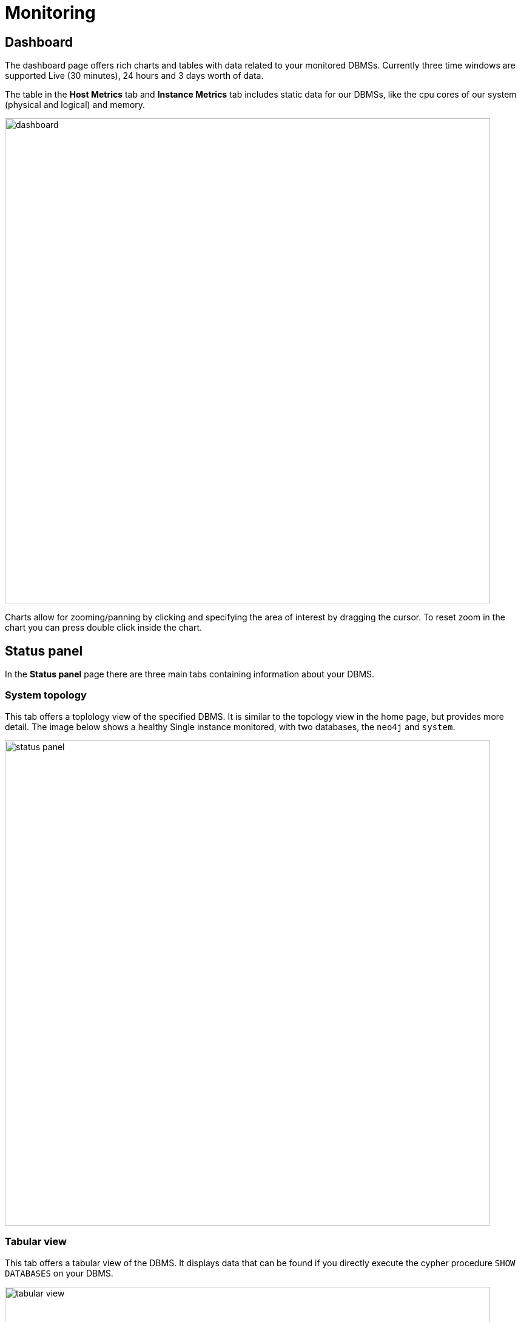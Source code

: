 = Monitoring
:description: This section describes monitoring in Neo4j Ops Manager.

[[dashboards]]
== Dashboard

The dashboard page offers rich charts and tables with data related to your monitored DBMSs.
Currently three time windows are supported Live (30 minutes), 24 hours and 3 days worth of data.

The table in the *Host Metrics* tab and *Instance Metrics* tab includes static data for our DBMSs, like the cpu cores of our system (physical and logical) and memory.

image::dashboard.png[width=800]

Charts allow for zooming/panning by clicking and specifying the area of interest by dragging the cursor.
To reset zoom in the chart you can press double click inside the chart.

[[status-panel]]
== Status panel

In the *Status panel* page there are three main tabs containing information about your DBMS.

=== System topology

This tab offers a toplology view of the specified DBMS.
It is similar to the topology view in the home page, but provides more detail.
The image below shows a healthy Single instance monitored, with two databases, the `neo4j` and `system`.

image::status-panel.png[width=800]

=== Tabular view

This tab offers a tabular view of the DBMS.
It displays data that can be found if you directly execute the cypher procedure `SHOW DATABASES` on your DBMS.

image::tabular-view.png[width=800]
